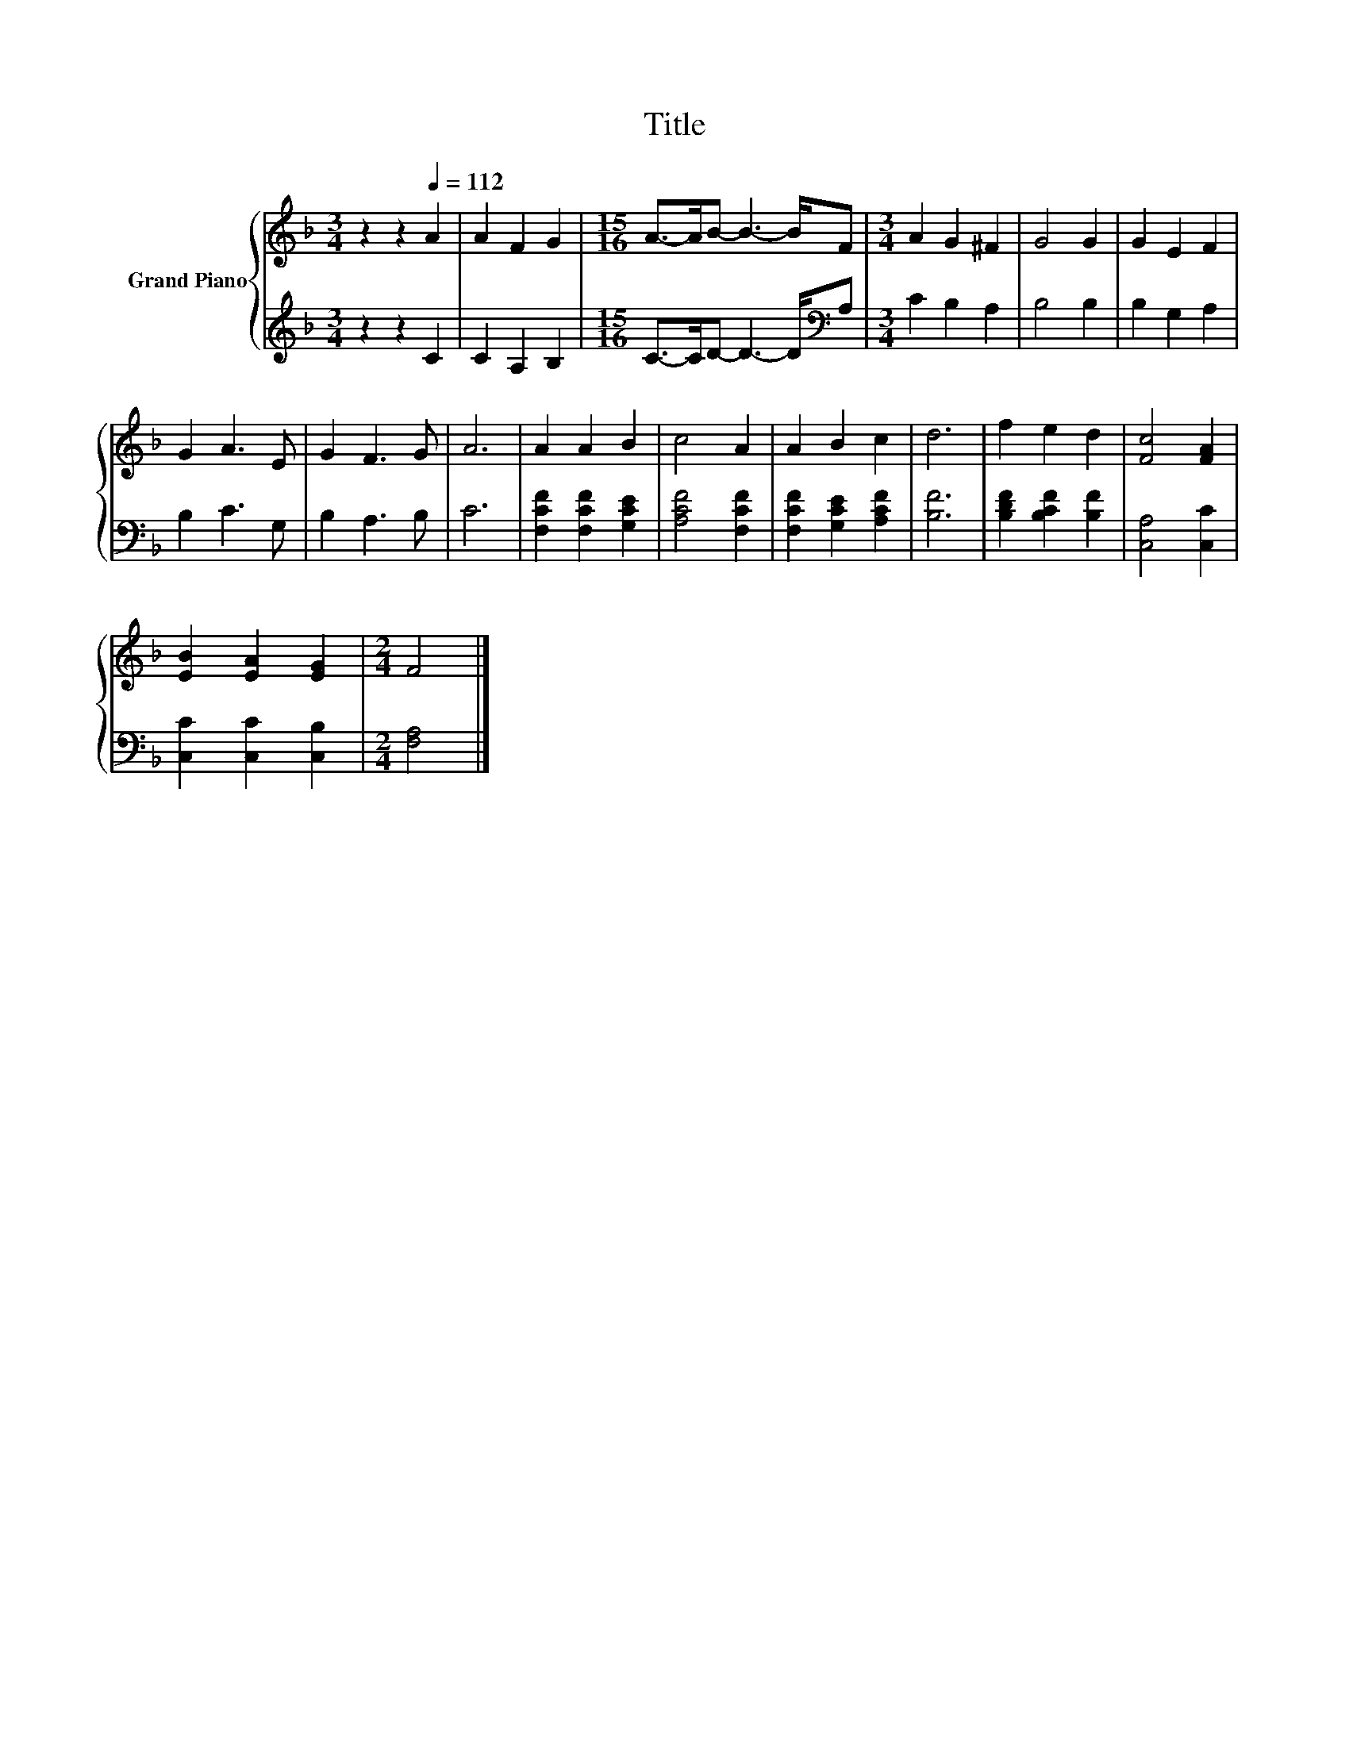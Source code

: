 X:1
T:Title
%%score { 1 | 2 }
L:1/8
M:3/4
K:F
V:1 treble nm="Grand Piano"
V:2 treble 
V:1
 z2 z2[Q:1/4=112] A2 | A2 F2 G2 |[M:15/16] A->AB- B3- B/F |[M:3/4] A2 G2 ^F2 | G4 G2 | G2 E2 F2 | %6
 G2 A3 E | G2 F3 G | A6 | A2 A2 B2 | c4 A2 | A2 B2 c2 | d6 | f2 e2 d2 | [Fc]4 [FA]2 | %15
 [EB]2 [EA]2 [EG]2 |[M:2/4] F4 |] %17
V:2
 z2 z2 C2 | C2 A,2 B,2 |[M:15/16] C->CD- D3- D/[K:bass]A, |[M:3/4] C2 B,2 A,2 | B,4 B,2 | %5
 B,2 G,2 A,2 | B,2 C3 G, | B,2 A,3 B, | C6 | [F,CF]2 [F,CF]2 [G,CE]2 | [A,CF]4 [F,CF]2 | %11
 [F,CF]2 [G,CE]2 [A,CF]2 | [B,F]6 | [B,DF]2 [B,CF]2 [B,F]2 | [C,A,]4 [C,C]2 | %15
 [C,C]2 [C,C]2 [C,B,]2 |[M:2/4] [F,A,]4 |] %17

